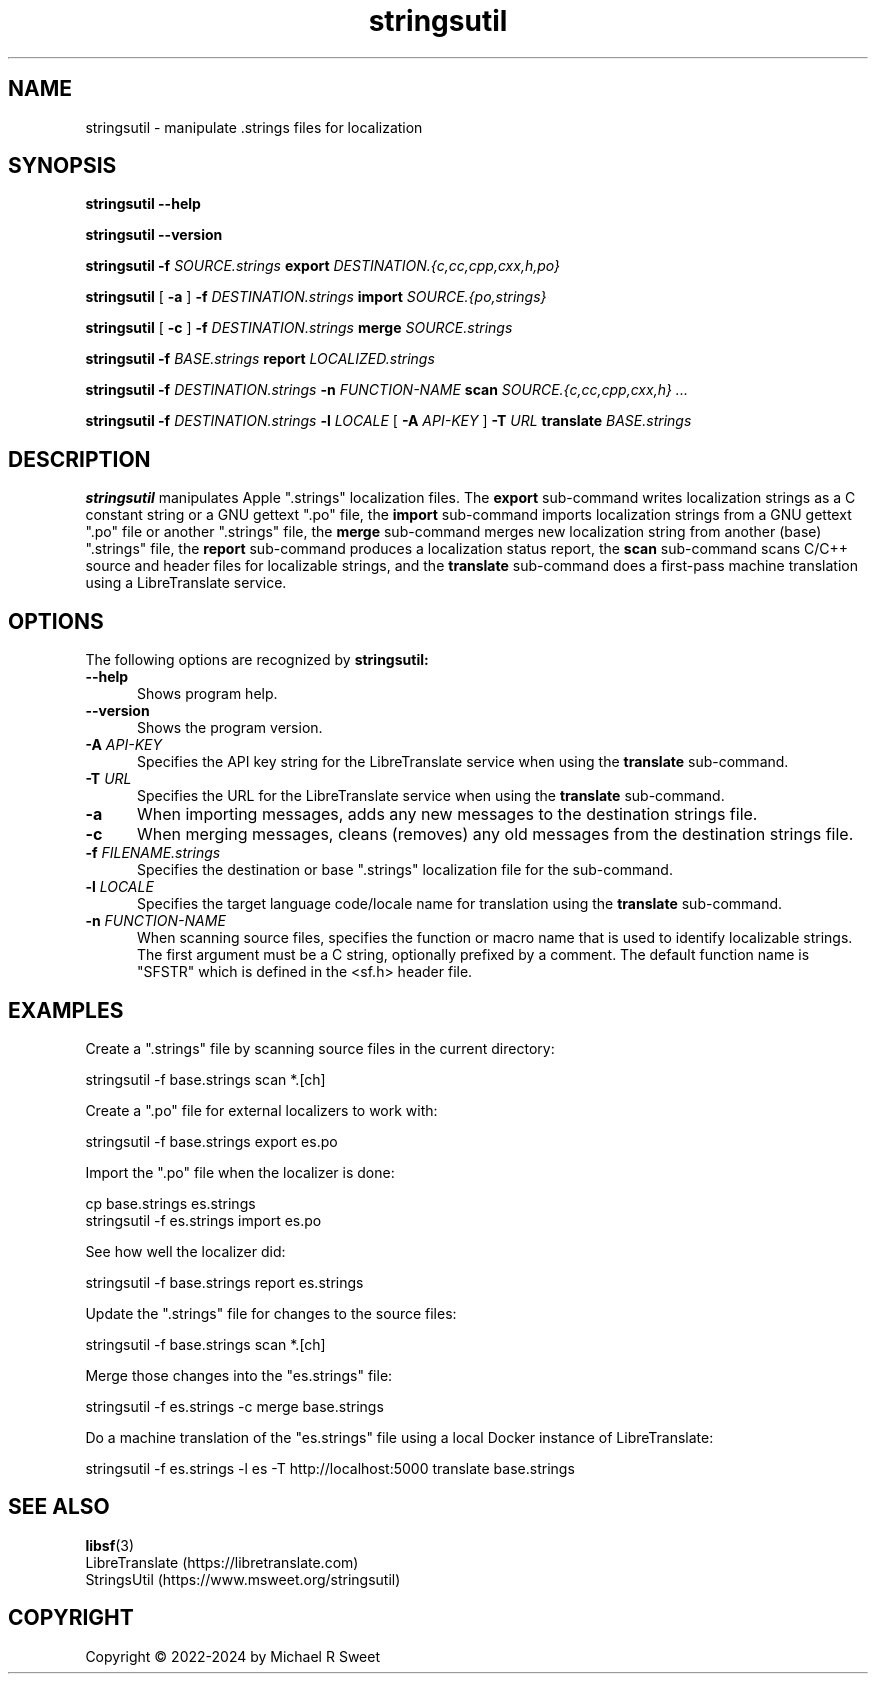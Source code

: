 .\"
.\" stringsutil man page for StringsUtil.
.\"
.\"     https://github.com/michaelrsweet/stringsutil
.\"
.\" Copyright © 2022 by Michael R Sweet.
.\"
.\" Licensed under Apache License v2.0.  See the file "LICENSE" for more
.\" information.
.\"
.TH stringsutil 1 "StringsUtil 1.1" "2024-03-23" "Michael R Sweet"
.SH NAME
stringsutil \- manipulate .strings files for localization
.SH SYNOPSIS
.B stringsutil
.B \-\-help
.br

.B stringsutil
.B \-\-version
.br

.B stringsutil
.B \-f
.I SOURCE.strings
.B export
.I DESTINATION.{c,cc,cpp,cxx,h,po}
.br

.B stringsutil
[
.B \-a
]
.B \-f
.I DESTINATION.strings
.B import
.I SOURCE.{po,strings}
.br

.B stringsutil
[
.B \-c
]
.B \-f
.I DESTINATION.strings
.B merge
.I SOURCE.strings
.br

.B stringsutil
.B \-f
.I BASE.strings
.B report
.I LOCALIZED.strings
.br

.B stringsutil
.B \-f
.I DESTINATION.strings
.B \-n
.I FUNCTION-NAME
.B scan
.I SOURCE.{c,cc,cpp,cxx,h} ...
.br

.B stringsutil
.B \-f
.I DESTINATION.strings
.B \-l
.I LOCALE
[
.B \-A
.I API-KEY
]
.B \-T
.I URL
.B translate
.I BASE.strings

.SH DESCRIPTION
.B stringsutil
manipulates Apple ".strings" localization files.
The
.B export
sub-command writes localization strings as a C constant string or a GNU gettext ".po" file, the
.B import
sub-command imports localization strings from a GNU gettext ".po" file or another ".strings" file, the
.B merge
sub-command merges new localization string from another (base) ".strings" file, the
.B report
sub-command produces a localization status report, the
.B scan
sub-command scans C/C++ source and header files for localizable strings, and the
.B translate
sub-command does a first-pass machine translation using a LibreTranslate service.

.SH OPTIONS
The following options are recognized by
.B stringsutil:
.TP 5
.B \-\-help
Shows program help.
.TP 5
.B \-\-version
Shows the program version.
.TP 5
\fB\-A \fIAPI-KEY\fR
Specifies the API key string for the LibreTranslate service when using the
.B translate
sub-command.
.TP 5
\fB\-T \fIURL\fR
Specifies the URL for the LibreTranslate service when using the
.B translate
sub-command.
.TP 5
.B \-a
When importing messages, adds any new messages to the destination strings file.
.TP 5
.B \-c
When merging messages, cleans (removes) any old messages from the destination strings file.
.TP 5
\fB\-f \fIFILENAME.strings\fR
Specifies the destination or base ".strings" localization file for the sub-command.
.TP 5
\fB\-l \fILOCALE\fR
Specifies the target language code/locale name for translation using the
.B translate
sub-command.
.TP 5
\fB\-n \fIFUNCTION-NAME\fR
When scanning source files, specifies the function or macro name that is used to identify localizable strings.
The first argument must be a C string, optionally prefixed by a comment.
The default function name is "SFSTR" which is defined in the <sf.h> header file.

.SH EXAMPLES
Create a ".strings" file by scanning source files in the current directory:
.nf

    stringsutil -f base.strings scan *.[ch]
.fi

Create a ".po" file for external localizers to work with:
.nf

    stringsutil -f base.strings export es.po
.fi

Import the ".po" file when the localizer is done:
.nf

    cp base.strings es.strings
    stringsutil -f es.strings import es.po
.fi

See how well the localizer did:
.nf

    stringsutil -f base.strings report es.strings
.fi

Update the ".strings" file for changes to the source files:
.nf

    stringsutil -f base.strings scan *.[ch]
.fi

Merge those changes into the "es.strings" file:
.nf

    stringsutil -f es.strings -c merge base.strings
.fi

Do a machine translation of the "es.strings" file using a local Docker instance of LibreTranslate:
.nf

    stringsutil -f es.strings -l es -T http://localhost:5000 translate base.strings
.fi

.SH SEE ALSO
.BR libsf (3)
.br
LibreTranslate (https://libretranslate.com)
.br
StringsUtil (https://www.msweet.org/stringsutil)

.SH COPYRIGHT
Copyright \[co] 2022-2024 by Michael R Sweet
